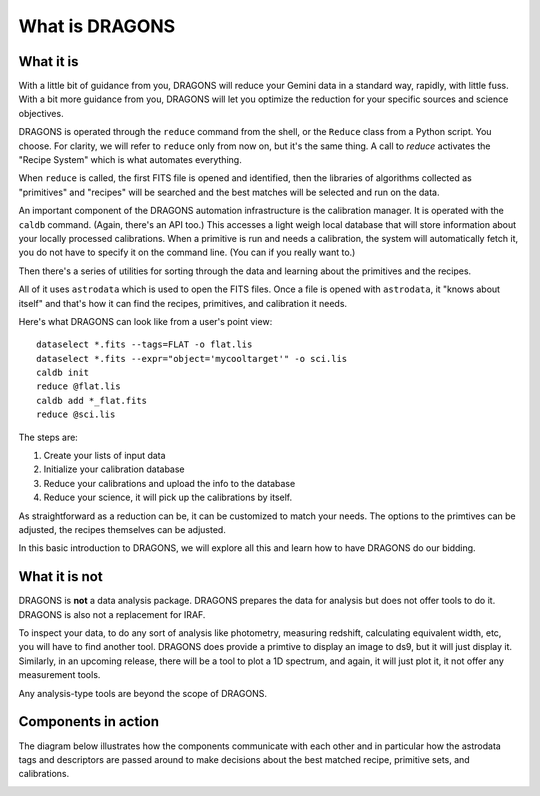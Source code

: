 .. what_is_dragons.rst

.. _what_is_dragons:

***************
What is DRAGONS
***************

What it is
----------

With a little bit of guidance from you, DRAGONS will reduce your Gemini data
in a standard way, rapidly, with little fuss.  With a bit more guidance from
you, DRAGONS will let you optimize the reduction for your specific sources
and science objectives.

DRAGONS is operated through the ``reduce`` command from the shell, or the
``Reduce`` class from a Python script.  You choose.  For clarity, we will refer
to ``reduce`` only from now on, but it's the same thing.  A call to `reduce`
activates the "Recipe System" which is what automates everything.

When ``reduce`` is called, the first FITS file is opened and identified, then
the libraries of algorithms collected as "primitives" and "recipes" will be
searched and the best matches will be selected and run on the data.

An important component of the DRAGONS automation infrastructure is the
calibration manager.  It is operated with the ``caldb`` command.  (Again,
there's an API too.)  This accesses a light weigh local database that
will store information about your locally processed calibrations.  When a
primitive is run and needs a calibration, the system will automatically
fetch it, you do not have to specify it on the command line.  (You can if you
really want to.)

Then there's a series of utilities for sorting through the data and learning
about the primitives and the recipes.

All of it uses ``astrodata`` which is used to open the FITS files.  Once a file
is opened with ``astrodata``, it "knows about itself" and that's how it can
find the recipes, primitives, and calibration it needs.

Here's what DRAGONS can look like from a user's point view::

    dataselect *.fits --tags=FLAT -o flat.lis
    dataselect *.fits --expr="object='mycooltarget'" -o sci.lis
    caldb init
    reduce @flat.lis
    caldb add *_flat.fits
    reduce @sci.lis

The steps are:

1. Create your lists of input data
2. Initialize your calibration database
3. Reduce your calibrations and upload the info to the database
4. Reduce your science, it will pick up the calibrations by itself.

As straightforward as a reduction can be, it can be customized
to match your needs.  The options to the primtives can be adjusted, the recipes
themselves can be adjusted.

In this basic introduction to DRAGONS, we will explore all this and learn how to
have DRAGONS do our bidding.


What it is not
--------------

DRAGONS is **not** a data analysis package.  DRAGONS prepares the data for
analysis but does not offer tools to do it.  DRAGONS is also not a replacement
for IRAF.

To inspect your data, to do any sort of analysis like photometry, measuring
redshift, calculating equivalent width, etc, you will have to find another
tool.  DRAGONS does provide a primtive to display an image to ds9, but it will
just display it.  Similarly, in an upcoming release, there will be a tool to
plot a 1D spectrum, and again, it will just plot it, it not offer any
measurement tools.

Any analysis-type tools are beyond the scope of DRAGONS.


Components in action
--------------------

The diagram below illustrates how the components communicate with each other
and in particular how the astrodata tags and descriptors are passed around to
make decisions about the best matched recipe, primitive sets, and calibrations.

.. image:: _graphics/DRAGONSActivityDiagram.png
   :scale: 35%
   :align: center

